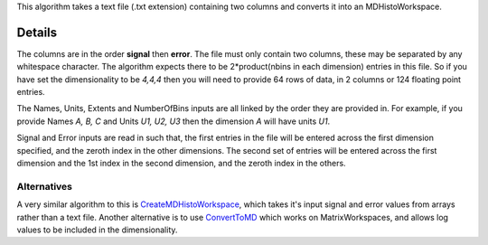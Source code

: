 This algorithm takes a text file (.txt extension) containing two columns
and converts it into an MDHistoWorkspace.

Details
~~~~~~~

The columns are in the order **signal** then **error**. The file must
only contain two columns, these may be separated by any whitespace
character. The algorithm expects there to be 2\*product(nbins in each
dimension) entries in this file. So if you have set the dimensionality
to be *4,4,4* then you will need to provide 64 rows of data, in 2
columns or 124 floating point entries.

The Names, Units, Extents and NumberOfBins inputs are all linked by the
order they are provided in. For example, if you provide Names *A, B, C*
and Units *U1, U2, U3* then the dimension *A* will have units *U1*.

Signal and Error inputs are read in such that, the first entries in the
file will be entered across the first dimension specified, and the
zeroth index in the other dimensions. The second set of entries will be
entered across the first dimension and the 1st index in the second
dimension, and the zeroth index in the others.

Alternatives
------------

A very similar algorithm to this is
`CreateMDHistoWorkspace <CreateMDHistoWorkspace>`__, which takes it's
input signal and error values from arrays rather than a text file.
Another alternative is to use `ConvertToMD <ConvertToMD>`__ which works
on MatrixWorkspaces, and allows log values to be included in the
dimensionality.
